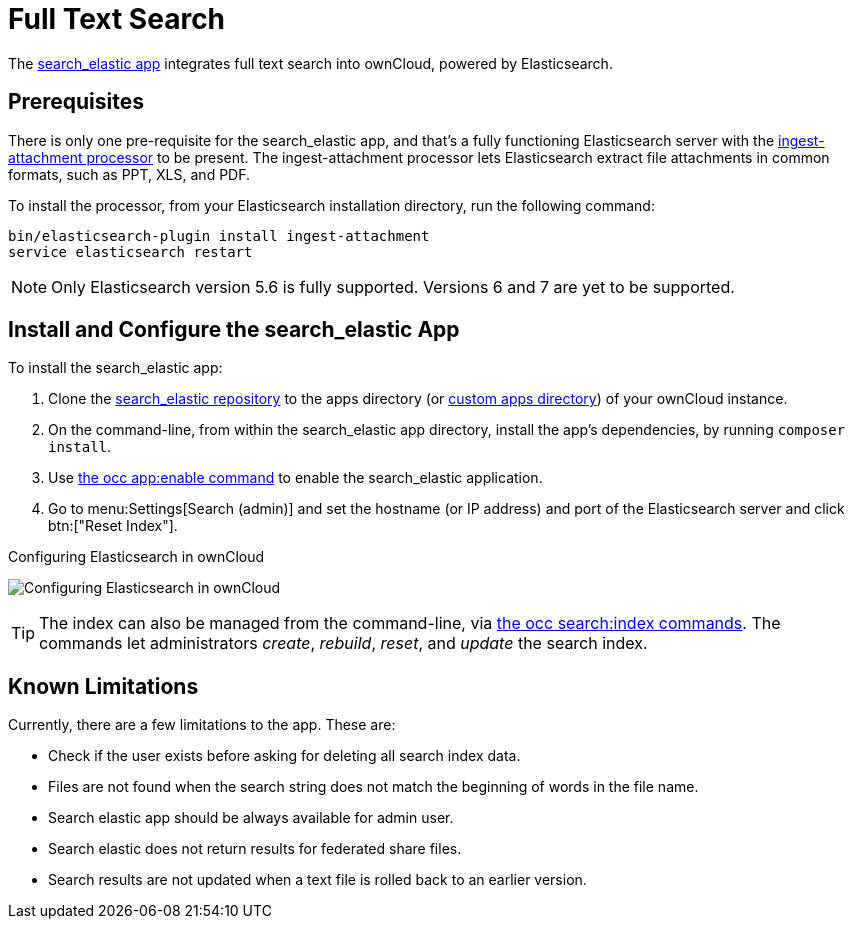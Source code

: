 = Full Text Search 
:ingest-attachment-processor-url: https://www.elastic.co/guide/en/elasticsearch/plugins/5.6/ingest-attachment.html
:search_elastic-repo-url: https://github.com/owncloud/search_elastic

The {search_elastic-repo-url}[search_elastic app] integrates full text search into ownCloud, powered by Elasticsearch.

== Prerequisites

There is only one pre-requisite for the search_elastic app, and that’s a fully functioning Elasticsearch server with the {ingest-attachment-processor-url}[ingest-attachment processor] to be present.
The ingest-attachment processor lets Elasticsearch extract file attachments in common formats, such as PPT, XLS, and PDF.

To install the processor, from your Elasticsearch installation directory, run the following command:

[source=console]
----
bin/elasticsearch-plugin install ingest-attachment
service elasticsearch restart
----

NOTE: Only Elasticsearch version 5.6 is fully supported. 
Versions 6 and 7 are yet to be supported.

== Install and Configure the search_elastic App

To install the search_elastic app:

. Clone the {search_elastic-repo-url}[search_elastic repository] to the apps directory (or xref:installation/apps_management_installation.adoc#using-custom-app-directories[custom apps directory]) of your ownCloud instance.
. On the command-line, from within the search_elastic app directory, install the app's dependencies, by running `composer install`.
. Use xref:configuration/server/occ_command.adoc#apps-commands[the occ app:enable command] to enable the search_elastic application.
. Go to menu:Settings[Search (admin)] and set the hostname (or IP address) and port of the Elasticsearch server and click btn:["Reset Index"].

.Configuring Elasticsearch in ownCloud
image:apps/search_elastic/configuration_successful.png[Configuring Elasticsearch in ownCloud]

TIP: The index can also be managed from the command-line, via xref:configuration/server/occ_command.adoc#search[the occ search:index commands]. 
The commands let administrators _create_, _rebuild_, _reset_, and _update_ the search index.

== Known Limitations

Currently, there are a few limitations to the app.
These are:

* Check if the user exists before asking for deleting all search index data.
* Files are not found when the search string does not match the beginning of words in the file name.
* Search elastic app should be always available for admin user.
* Search elastic does not return results for federated share files.
* Search results are not updated when a text file is rolled back to an earlier version.
